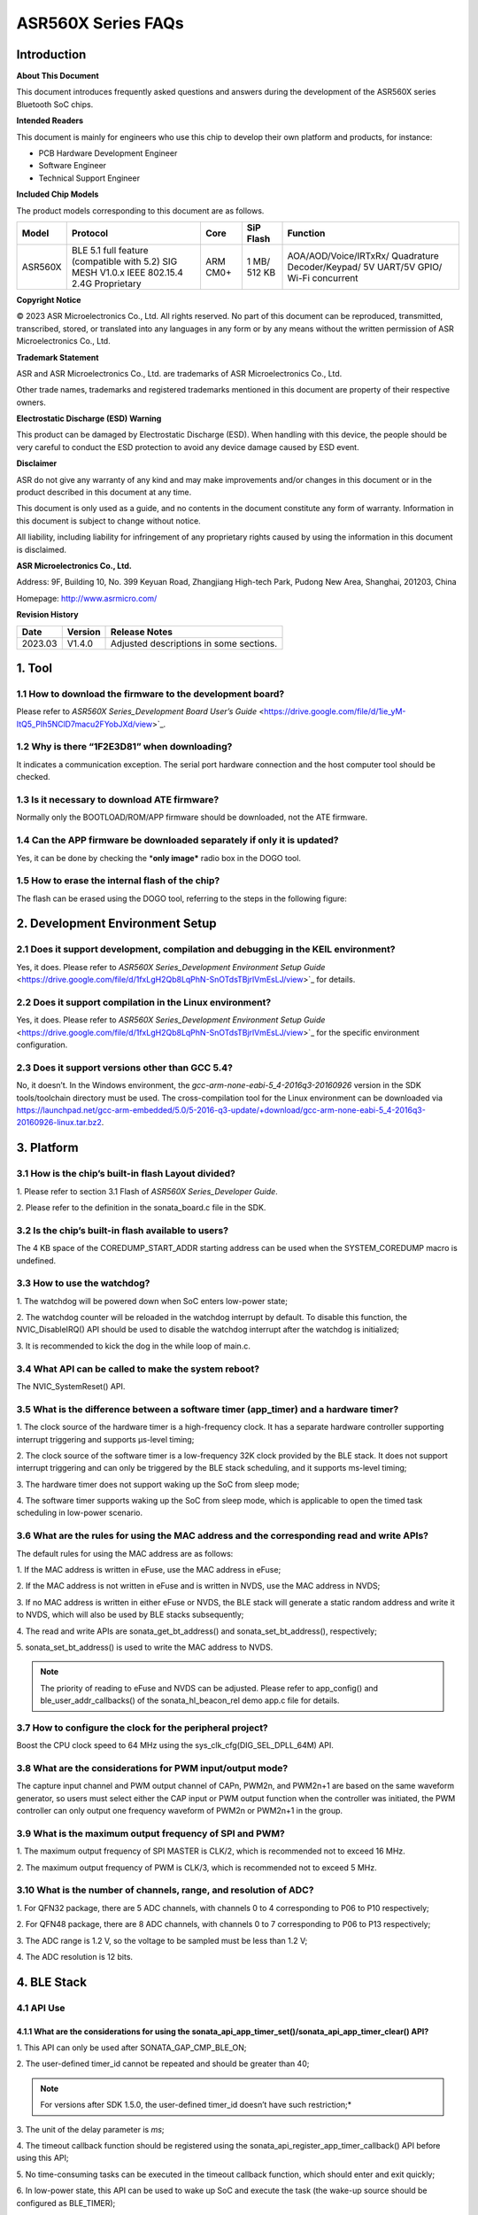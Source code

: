 .. role:: raw-latex(raw)
   :format: latex
..

ASR560X Series FAQs
===================

Introduction
------------

**About This Document**

This document introduces frequently asked questions and answers during the development of the ASR560X series Bluetooth SoC chips.

**Intended Readers**

This document is mainly for engineers who use this chip to develop their own platform and products, for instance:

-  PCB Hardware Development Engineer
-  Software Engineer
-  Technical Support Engineer

**Included Chip Models**

The product models corresponding to this document are as follows.

+---------+-------------------------------------------------------------------------------------------+----------+--------------+------------------------------------------------------------------------------------+
| Model   | Protocol                                                                                  | Core     | SiP Flash    | Function                                                                           |
+=========+===========================================================================================+==========+==============+====================================================================================+
| ASR560X | BLE 5.1 full feature (compatible with 5.2) SIG MESH V1.0.x IEEE 802.15.4 2.4G Proprietary | ARM CM0+ | 1 MB/ 512 KB | AOA/AOD/Voice/IRTxRx/ Quadrature Decoder/Keypad/ 5V UART/5V GPIO/ Wi-Fi concurrent |
+---------+-------------------------------------------------------------------------------------------+----------+--------------+------------------------------------------------------------------------------------+

**Copyright Notice**

© 2023 ASR Microelectronics Co., Ltd. All rights reserved. No part of this document can be reproduced, transmitted, transcribed, stored, or translated into any languages in any form or by any means without the written permission of ASR Microelectronics Co., Ltd.

**Trademark Statement**

ASR and ASR Microelectronics Co., Ltd. are trademarks of ASR Microelectronics Co., Ltd. 

Other trade names, trademarks and registered trademarks mentioned in this document are property of their respective owners.

**Electrostatic Discharge (ESD) Warning**

This product can be damaged by Electrostatic Discharge (ESD). When handling with this device, the people should be very careful to conduct the ESD protection to avoid any device damage caused by ESD event.

**Disclaimer**

ASR do not give any warranty of any kind and may make improvements and/or changes in this document or in the product described in this document at any time.

This document is only used as a guide, and no contents in the document constitute any form of warranty. Information in this document is subject to change without notice.

All liability, including liability for infringement of any proprietary rights caused by using the information in this document is disclaimed.

**ASR Microelectronics Co., Ltd.**

Address: 9F, Building 10, No. 399 Keyuan Road, Zhangjiang High-tech Park, Pudong New Area, Shanghai, 201203, China

Homepage: http://www.asrmicro.com/

**Revision History**

======= ======= =======================================
Date    Version Release Notes
======= ======= =======================================
2023.03 V1.4.0  Adjusted descriptions in some sections.
======= ======= =======================================

1. Tool
-------

1.1 How to download the firmware to the development board?
~~~~~~~~~~~~~~~~~~~~~~~~~~~~~~~~~~~~~~~~~~~~~~~~~~~~~~~~~~

Please refer to *ASR560X Series_Development Board User’s Guide* <https://drive.google.com/file/d/1ie_yM-ItQ5_PIh5NClD7macu2FYobJXd/view>`_.

1.2 Why is there “1F2E3D81” when downloading?
~~~~~~~~~~~~~~~~~~~~~~~~~~~~~~~~~~~~~~~~~~~~~

It indicates a communication exception. The serial port hardware connection and the host computer tool should be checked.

1.3 Is it necessary to download ATE firmware?
~~~~~~~~~~~~~~~~~~~~~~~~~~~~~~~~~~~~~~~~~~~~~

Normally only the BOOTLOAD/ROM/APP firmware should be downloaded, not the ATE firmware.

1.4 Can the APP firmware be downloaded separately if only it is updated?
~~~~~~~~~~~~~~~~~~~~~~~~~~~~~~~~~~~~~~~~~~~~~~~~~~~~~~~~~~~~~~~~~~~~~~~~

Yes, it can be done by checking the \*\ **only image\*** radio box in the DOGO tool.

1.5 How to erase the internal flash of the chip?
~~~~~~~~~~~~~~~~~~~~~~~~~~~~~~~~~~~~~~~~~~~~~~~~

The flash can be erased using the DOGO tool, referring to the steps in the following figure:

.. raw:: html

   <center>

|image1|

.. raw:: html

   </center>


2. Development Environment Setup
--------------------------------

2.1 Does it support development, compilation and debugging in the KEIL environment?
~~~~~~~~~~~~~~~~~~~~~~~~~~~~~~~~~~~~~~~~~~~~~~~~~~~~~~~~~~~~~~~~~~~~~~~~~~~~~~~~~~~

Yes, it does. Please refer to *ASR560X Series_Development Environment Setup Guide* <https://drive.google.com/file/d/1fxLgH2Qb8LqPhN-SnOTdsTBjrlVmEsLJ/view>`_ for details.

2.2 Does it support compilation in the Linux environment?
~~~~~~~~~~~~~~~~~~~~~~~~~~~~~~~~~~~~~~~~~~~~~~~~~~~~~~~~~

Yes, it does. Please refer to *ASR560X Series_Development Environment Setup Guide* <https://drive.google.com/file/d/1fxLgH2Qb8LqPhN-SnOTdsTBjrlVmEsLJ/view>`_ for the specific environment configuration.

2.3 Does it support versions other than GCC 5.4?
~~~~~~~~~~~~~~~~~~~~~~~~~~~~~~~~~~~~~~~~~~~~~~~~

No, it doesn’t. In the Windows environment, the *gcc-arm-none-eabi-5_4-2016q3-20160926* version in the SDK tools/toolchain directory must be used. The cross-compilation tool for the Linux environment can be downloaded via https://launchpad.net/gcc-arm-embedded/5.0/5-2016-q3-update/+download/gcc-arm-none-eabi-5_4-2016q3-20160926-linux.tar.bz2.

3. Platform
-----------

3.1 How is the chip’s built-in flash Layout divided?
~~~~~~~~~~~~~~~~~~~~~~~~~~~~~~~~~~~~~~~~~~~~~~~~~~~~

\1. Please refer to section 3.1 Flash of *ASR560X Series_Developer Guide*.

\2. Please refer to the definition in the sonata_board.c file in the SDK.

3.2 Is the chip’s built-in flash available to users?
~~~~~~~~~~~~~~~~~~~~~~~~~~~~~~~~~~~~~~~~~~~~~~~~~~~~

The 4 KB space of the COREDUMP_START_ADDR starting address can be used when the SYSTEM_COREDUMP macro is undefined.

3.3 How to use the watchdog?
~~~~~~~~~~~~~~~~~~~~~~~~~~~~

\1. The watchdog will be powered down when SoC enters low-power state;

\2. The watchdog counter will be reloaded in the watchdog interrupt by default. To disable this function, the NVIC_DisableIRQ() API should be used to disable the watchdog interrupt after the watchdog is initialized;

\3. It is recommended to kick the dog in the while loop of main.c.

3.4 What API can be called to make the system reboot?
~~~~~~~~~~~~~~~~~~~~~~~~~~~~~~~~~~~~~~~~~~~~~~~~~~~~~

The NVIC_SystemReset() API.

3.5 What is the difference between a software timer (app_timer) and a hardware timer?
~~~~~~~~~~~~~~~~~~~~~~~~~~~~~~~~~~~~~~~~~~~~~~~~~~~~~~~~~~~~~~~~~~~~~~~~~~~~~~~~~~~~~

\1. The clock source of the hardware timer is a high-frequency clock. It has a separate hardware controller supporting interrupt triggering and supports µs-level timing;

\2. The clock source of the software timer is a low-frequency 32K clock provided by the BLE stack. It does not support interrupt triggering and can only be triggered by the BLE stack scheduling, and it supports ms-level timing;

\3. The hardware timer does not support waking up the SoC from sleep mode;

\4. The software timer supports waking up the SoC from sleep mode, which is applicable to open the timed task scheduling in low-power scenario.

3.6 What are the rules for using the MAC address and the corresponding read and write APIs?
~~~~~~~~~~~~~~~~~~~~~~~~~~~~~~~~~~~~~~~~~~~~~~~~~~~~~~~~~~~~~~~~~~~~~~~~~~~~~~~~~~~~~~~~~~~

The default rules for using the MAC address are as follows:

\1. If the MAC address is written in eFuse, use the MAC address in eFuse;

\2. If the MAC address is not written in eFuse and is written in NVDS, use the MAC address in NVDS;

\3. If no MAC address is written in either eFuse or NVDS, the BLE stack will generate a static random address and write it to NVDS, which will also be used by BLE stacks subsequently;

\4. The read and write APIs are sonata_get_bt_address() and sonata_set_bt_address(), respectively;

\5. sonata_set_bt_address() is used to write the MAC address to NVDS.

.. note:: The priority of reading to eFuse and NVDS can be adjusted. Please refer to app_config() and ble_user_addr_callbacks() of the sonata_hl_beacon_rel demo app.c file for details.

3.7 How to configure the clock for the peripheral project?
~~~~~~~~~~~~~~~~~~~~~~~~~~~~~~~~~~~~~~~~~~~~~~~~~~~~~~~~~~

Boost the CPU clock speed to 64 MHz using the sys_clk_cfg(DIG_SEL_DPLL_64M) API.

3.8 What are the considerations for PWM input/output mode?
~~~~~~~~~~~~~~~~~~~~~~~~~~~~~~~~~~~~~~~~~~~~~~~~~~~~~~~~~~

The capture input channel and PWM output channel of CAPn, PWM2n, and PWM2n+1 are based on the same waveform generator, so users must select either the CAP input or PWM output function when the controller was initiated, the PWM controller can only output one frequency waveform of PWM2n or PWM2n+1 in the group.

3.9 What is the maximum output frequency of SPI and PWM?
~~~~~~~~~~~~~~~~~~~~~~~~~~~~~~~~~~~~~~~~~~~~~~~~~~~~~~~~

\1. The maximum output frequency of SPI MASTER is CLK/2, which is recommended not to exceed 16 MHz.

\2. The maximum output frequency of PWM is CLK/3, which is recommended not to exceed 5 MHz.

3.10 What is the number of channels, range, and resolution of ADC?
~~~~~~~~~~~~~~~~~~~~~~~~~~~~~~~~~~~~~~~~~~~~~~~~~~~~~~~~~~~~~~~~~~

\1. For QFN32 package, there are 5 ADC channels, with channels 0 to 4 corresponding to P06 to P10 respectively;

\2. For QFN48 package, there are 8 ADC channels, with channels 0 to 7 corresponding to P06 to P13 respectively;

\3. The ADC range is 1.2 V, so the voltage to be sampled must be less than 1.2 V;

\4. The ADC resolution is 12 bits.

4. BLE Stack
------------

4.1 API Use
~~~~~~~~~~~

4.1.1 What are the considerations for using the sonata_api_app_timer_set()/sonata_api_app_timer_clear() API?
^^^^^^^^^^^^^^^^^^^^^^^^^^^^^^^^^^^^^^^^^^^^^^^^^^^^^^^^^^^^^^^^^^^^^^^^^^^^^^^^^^^^^^^^^^^^^^^^^^^^^^^^^^^^

\1. This API can only be used after SONATA_GAP_CMP_BLE_ON;

\2. The user-defined timer_id cannot be repeated and should be greater than 40;

.. note:: For versions after SDK 1.5.0, the user-defined timer_id doesn’t have such restriction;*

\3. The unit of the delay parameter is *ms*;

\4. The timeout callback function should be registered using the sonata_api_register_app_timer_callback() API before using this API;

\5. No time-consuming tasks can be executed in the timeout callback function, which should enter and exit quickly;

\6. In low-power state, this API can be used to wake up SoC and execute the task (the wake-up source should be configured as BLE_TIMER);

\7. If users need to use this API after waking up from sleep state, this API must be called in the app_after_ble_wkup_cb() function;

\8. The sonata_api_app_timer_set() API and sonata_api_app_timer_clear() API cannot be called in the interrupt service routine;

\9. To loop execute the callback function corresponding to the timer id, users need to simply reconfigure it once in the callback function using the sonata_api_app_timer_set() API.

4.1.2 How many Bytes can the sonata_fs_write() API write at most at a time? Is the written data placed in NVDS?
^^^^^^^^^^^^^^^^^^^^^^^^^^^^^^^^^^^^^^^^^^^^^^^^^^^^^^^^^^^^^^^^^^^^^^^^^^^^^^^^^^^^^^^^^^^^^^^^^^^^^^^^^^^^^^^

\1. As the type of the sonata_fs_write() API length parameter is uint8_t, its maximum length is 255 Bytes;

\2. The written data is placed in NVDS;

\3. When using this API, the tag should be user-defined and must be greater than or equal to APP_DATA_SAVE_TAG_FIRST and less than APP_DATA_SAVE_TAG_LAST.

4.1.3 What is the maximum number of MSGs that can be registered by the sonata_api_app_msg_register() API, and how to use the API?
^^^^^^^^^^^^^^^^^^^^^^^^^^^^^^^^^^^^^^^^^^^^^^^^^^^^^^^^^^^^^^^^^^^^^^^^^^^^^^^^^^^^^^^^^^^^^^^^^^^^^^^^^^^^^^^^^^^^^^^^^^^^^^^^^

\1. The maximum number of MSGs is 31. The MSG parameter is an ID and a function pointer;

\2. Use the sonata_api_send_app_msg() API to trigger and access the function corresponding to the ID;

\3. No time-consuming tasks can be executed in the callback function, which should enter and exit quickly.

4.1.4 What is the usage of sonata_ble_prevent_sleep_set()/ sonata_ble_prevent_sleep_clear()?
^^^^^^^^^^^^^^^^^^^^^^^^^^^^^^^^^^^^^^^^^^^^^^^^^^^^^^^^^^^^^^^^^^^^^^^^^^^^^^^^^^^^^^^^^^^^

\1. sonata_ble_prevent_sleep_set() is used to set a flag bit to prevent the system from entering sleep state;

\2. sonata_ble_prevent_sleep_clear() is used to clear a flag bit;

\3. The system is allowed to enter sleep mode when all flag bits have been cleared;

\4. The user should define the corresponding prv_slp_bit for determining whether different application logic/modules are allowed to enter sleep mode or not.

4.1.5 What is the usage of the sonata_get_sys_time() API?
^^^^^^^^^^^^^^^^^^^^^^^^^^^^^^^^^^^^^^^^^^^^^^^^^^^^^^^^^

\1. It is used to get the BLE tick from the system startup to the current moment;

\2. The time unit is 0.3125 ms;

\3. The access to DS4 will not affect the timing of this API;

\4. The maximum value returned is 0xFFF FFFF (28 bits).

4.1.6 Can sonata_ble_gap_set_white_list() API be called only once? When called multiple times, will the previous setting be replaced?
^^^^^^^^^^^^^^^^^^^^^^^^^^^^^^^^^^^^^^^^^^^^^^^^^^^^^^^^^^^^^^^^^^^^^^^^^^^^^^^^^^^^^^^^^^^^^^^^^^^^^^^^^^^^^^^^^^^^^^^^^^^^^^^^^^^^^

\1. Users only need to call this API once, and all of white list addresses will be set at this time;

\2. Yes, it will. When called multiple times, it will be available at the last time. All addresses should be set every time since only the last set value will be used in multiple calls.

4.1.7 What is the default transmit power? Can it be adjusted?
^^^^^^^^^^^^^^^^^^^^^^^^^^^^^^^^^^^^^^^^^^^^^^^^^^^^^^^^^^^^^

\1. The default transmit power is 0 dBm;

\2. The transmit power can be adjusted using the sonata_ll_set_txpwr() API;

\3. The sonata_ll_set_txpwr() API should be called after SONATA_GAP_CMP_BLE_ON.

4.1.8 What is the process of GATT indication?
^^^^^^^^^^^^^^^^^^^^^^^^^^^^^^^^^^^^^^^^^^^^^

\1. **Central** Enables indication: Use sonata_ble_gatt_write() to write 0x02 to the corresponding handle;

\2. **Peripheral** processing: Enter the ble_gatt_callback->gatt_write_req() callback function, in which sonata_ble_gatt_send_write_confirm() should be used to send a confirmation. If **Peripheral** does not send a confirmation, **Central** will receive the SONATA_GATT_CMP_WRITE event with status=0x45 (SONATA_GAP_ERR_TIMEOUT) after the timeout;

\3. **Peripheral** sending data via indication: Use the sonata_ble_gatt_send_indicate_event() API and receive SONATA_GATT_CMP_INDICATE event after successful sending or timeout;

\4. **Central** receiving indication data: Enter the ble_gatt_callback->gatt_event_req() callback function, where the received data will be processed. **Central** should send a confirmation via the sonata_ble_gatt_send_event_confirm() API. If **Central** does not reply to the confirmation after receiving indication, **Peripheral** will receive the SONATA_GATT_CMP_INDICATE event after some time with status=0x45(SONATA_GAP_ERR_TIMEOUT).

4.1.9 What is the process of GATT notification?
^^^^^^^^^^^^^^^^^^^^^^^^^^^^^^^^^^^^^^^^^^^^^^^

\1. **Central** enables notification: Use sonata_ble_gatt_write() to write 0x01 to the corresponding handle;

\2. **Peripheral** processing: Enter the ble_gatt_callback->gatt_write_req() callback function, in which sonata_ble_gatt_send_write_confirm() should be used to send a confirmation. If **Peripheral** does not send a confirmation, **Central** will receive the SONATA_GATT_CMP_WRITE event with status=0x45(SONATA_GAP_ERR_TIMEOUT) after timeout;

\3. **Peripheral** sending data via notification: Use the sonata_ble_gatt_send_notify_event() API and receive the SONATA_GATT_CMP_NOTIFY event after successful sending;

\4. **Central** receiving notification data: Enter the ble_gatt_callback->gatt_event() callback, where the received data will be processed. **Central** does not need to reply to the confirmation.

4.1.10 Which callback function will Peripheral enter when Central calls the sonata_ble_gatt_write()/sonata_ble_gatt_write_no_response() API?
^^^^^^^^^^^^^^^^^^^^^^^^^^^^^^^^^^^^^^^^^^^^^^^^^^^^^^^^^^^^^^^^^^^^^^^^^^^^^^^^^^^^^^^^^^^^^^^^^^^^^^^^^^^^^^^^^^^^^^^^^^^^^^^^^^^^^^^^^^^^

\1. If the attribute of handle supports write request (PWR_NA):

 a) When **Central** calls sonata_ble_gatt_write(), **Peripheral** will enter the ble_gatt_callback->gatt_write_req() callback.

​ b) When **Central** calls sonata_ble_gatt_write_no_response(), **Peripheral** will not respond.

\2. If the attribute of handle supports write command (PWC_NA):

​ a) When **Central** calls sonata_ble_gatt_write(), **Peripheral** will return an error.

​ b) When **Central** calls sonata_ble_gatt_write_no_response(), **Peripheral** will enter the ble_gatt_callback->gatt_write_req() callback.

\3. If the attribute of handle supports both write request (PWR_NA) and write command (PWC_NA):

​ a) When **Central** calls sonata_ble_gatt_write(), **Peripheral** will enter the ble_gatt_callback->gatt_write_req() callback.

​ b) When **Central** calls sonata_ble_gatt_write_no_response, **Peripheral** will enter the ble_gatt_callback->gatt_write_req() callback.

\4. The application layer of peripheral should reply the application processing status to the BLE stack using the sonata_ble_gatt_send_write_confirm() API.

\5. The BLE stack will determine whether a response should be sent based on the processing status and attribute opcode.

4.1.11 How does Central use sonata_ble_gatt_write() to write data greater than ATT_MTU size?
^^^^^^^^^^^^^^^^^^^^^^^^^^^^^^^^^^^^^^^^^^^^^^^^^^^^^^^^^^^^^^^^^^^^^^^^^^^^^^^^^^^^^^^^^^^^

\1. First, **Central** writes data greater than ATT_MTU size by calling sonata_ble_gatt_write(), and **Peripheral** enters the ble_gatt_callback->gatt_att_info_req() callback;

\2. In the gatt_att_info_req callback, peripheral will send the length of the attribute corresponding to the handle by sonata_ble_gatt_send_att_info_confirm();

\3. When all data is transmitted, **Central** will generate a callback event SONATA_GATT_CMP_WRITE in app_ble_complete_event_handler(), then the user calls sonata_ble_gatt_execute_write(), and the data will be sent successfully.

4.2 Problems that May Be Encountered in Developing the Advertising Function
~~~~~~~~~~~~~~~~~~~~~~~~~~~~~~~~~~~~~~~~~~~~~~~~~~~~~~~~~~~~~~~~~~~~~~~~~~~

4.2.1 Why is there SONATA_GAP_ERR_INVALID_PARAM in the sonata_ble_set_advertising_data() API?
^^^^^^^^^^^^^^^^^^^^^^^^^^^^^^^^^^^^^^^^^^^^^^^^^^^^^^^^^^^^^^^^^^^^^^^^^^^^^^^^^^^^^^^^^^^^^

Check whether GAP_AD_TYPE_FLAGS is included in the advertising data. Since the Flags data is automatically added to the BLE stack, there is no need to add more.

4.2.2 Does the BLE stack support dynamic adjustment of advertising data?
^^^^^^^^^^^^^^^^^^^^^^^^^^^^^^^^^^^^^^^^^^^^^^^^^^^^^^^^^^^^^^^^^^^^^^^^

Yes, it does. After start adv, sonata_ble_set_advertising_data() can be used to adjust the advertising data, which takes effect immediately after setting.

4.2.3 Does the BLE stack support sending multiple advertisings at the same time/at different times?
^^^^^^^^^^^^^^^^^^^^^^^^^^^^^^^^^^^^^^^^^^^^^^^^^^^^^^^^^^^^^^^^^^^^^^^^^^^^^^^^^^^^^^^^^^^^^^^^^^^

It supports sending multiple advertisings at the same time, while attention should be paid to the RAM resources consumption. Please refer to *ASR560X Series_Memory Layout Configuration Application Manual*. The process is as follows:

\1. Configure advertising parameter: sonata_ble_config_legacy_advertising()；

\2. Get the corresponding advertising id: app_ble_complete_event_handler()->SONATA_GAP_CMP_ADVERTISING_CONFIG->param；

\3. According to the advertising id (param), set the advertising data: sonata_ble_set_advertising_data_byid();

\4. Start the advertising according to the advertising id (param): sonata_ble_start_advertising_byid();

\5. Execute step 1 after receiving app_ble_complete_event_handler()->SONATA_GAP_CMP_ADVERTISING_START to start a new advertising.

4.2.4 What is the info of the sonata_gap_ext_adv_report_ind_t structure in the scan result callback?
^^^^^^^^^^^^^^^^^^^^^^^^^^^^^^^^^^^^^^^^^^^^^^^^^^^^^^^^^^^^^^^^^^^^^^^^^^^^^^^^^^^^^^^^^^^^^^^^^^^^

\1. The value of bits 3 to 6 corresponds to sonata_gap_adv_report_info;

\2. The value of bits 0 to 2 corresponds to sonata_gap_adv_report_type.

4.3 What ROMs are available for the Mesh demo?
~~~~~~~~~~~~~~~~~~~~~~~~~~~~~~~~~~~~~~~~~~~~~~

\1. Please refer to *ASR560X Series_Memory Layout Configuration Application Manual* for the number of ACTs, supported connections, supported profiles, and available memory, etc. for each ROM.

\2. The Mesh demo requires at least 4 ACTs: 1 scan, 2 proxy adv, and 1 unconnectable adv.

4.4 Is there a limit to the max_len parameter BLE stack when defining the service?
~~~~~~~~~~~~~~~~~~~~~~~~~~~~~~~~~~~~~~~~~~~~~~~~~~~~~~~~~~~~~~~~~~~~~~~~~~~~~~~~~~

max_len is a number of type uint16_t. The BLE stack only reserves this number and does not allocate space, so there is no length limit.

4.5 What is the main function of the app_ble_complete_event_handler() callback?
~~~~~~~~~~~~~~~~~~~~~~~~~~~~~~~~~~~~~~~~~~~~~~~~~~~~~~~~~~~~~~~~~~~~~~~~~~~~~~~

\1. Application layer can get which API has been executed, and the status of these APIs from parameter “opt_id” of this callback function.

\2. The parameter status of “0” indicates that the API is executed successfully.

\3. The reason for the instruction exception status can be found in ble_api:raw-latex:`\inc` sonata_error_api.h.

4.6 What does SONATA_GATT_CMP_NOTIFY mean?
~~~~~~~~~~~~~~~~~~~~~~~~~~~~~~~~~~~~~~~~~~

SONATA_GATT_CMP_NOTIFY indicates that the data is in the send queue and RF confirms that it can be sent.

4.7 What will the ASR560X do when the host sends ATT_READ_BLOB_REQ?
~~~~~~~~~~~~~~~~~~~~~~~~~~~~~~~~~~~~~~~~~~~~~~~~~~~~~~~~~~~~~~~~~~~

\1. The ASR560X BLE stack will enter the gatt_read_req() callback;

\2. The application layer only needs to send the complete value according to handle;

\3. The BLE stack will handle the offset of ATT_READ_BLOB_REQ.

4.8 How to use both the advertising and scan functions?
~~~~~~~~~~~~~~~~~~~~~~~~~~~~~~~~~~~~~~~~~~~~~~~~~~~~~~~

One function must be successfully enabled before another function is enabled. For example, the process of enabling advertising and then scanning is as follows:

\1. Call the sonata_ble_config_legacy_advertising() API to configure the advertising in app_ble_complete_event_handler()->SONATA_GAP_CMP_BLE_ON;

\2. After the sonata_ble_config_legacy_advertising() API is executed successfully, it will enter app_ble_complete_event_handler() -> SONATA_GAP_CMP_ADVERTISING_CONFIG, indicating successful advertising configuration;

\3. Call the sonata_ble_set_advertising_data() API in the SONATA_GAP_CMP_ADVERTISING_CONFIG process to set the advertising data;

\4. After the sonata_ble_set_advertising_data() API is executed successfully, it will enter app_ble_complete_event_handler()->SONATA_GAP_CMP_SET_ADV_DATA, indicating successful advertising data setting;

\5. Call sonata_ble_start_advertising() in the SONATA_GAP_CMP_SET_ADV_DATA process to enable advertising;

\6. After the sonata_ble_start_advertising() API is executed successfully, it will enter app_ble_complete_event_handler()->SONATA_GAP_CMP_ADVERTISING_START, indicating successful advertising enabling;

\7. Call sonata_ble_config_scanning() in the SONATA_GAP_CMP_ADVERTISING_START process to configure the scan;

\8. After the sonata_ble_config_scanning() API is executed successfully, it will enter app_ble_complete_event_handler()->SONATA_GAP_CMP_SCANNING_CONFIG, indicating successful scanning configuration;

\9. Call sonata_ble_start_scanning() in the SONATA_GAP_CMP_SCANNING_CONFIG process to enable scanning;

\10. After the sonata_ble_start_scanning() API is executed successfully, it will enter app_ble_complete_event_handler()->SONATA_GAP_CMP_SCANNING_START, indicating successful scanning enabling.

5. Low-power consumption
------------------------

5.1 What is the process of entering and exiting DS4 mode?
~~~~~~~~~~~~~~~~~~~~~~~~~~~~~~~~~~~~~~~~~~~~~~~~~~~~~~~~~

\1. When the system enters sleep mode, it will first turn off the BLE clock;

\2. Then enter the app_before_ds_cb() callback function. **All peripherals used should be de-initialized** and peripheral interrupts should be disabled in the app_before_ds_cb() callback function, because peripheral controllers are powered off after entering DS mode;

\3. After the app_before_ds_cb() callback is executed, the system will enter sleep mode and power off the peripheral power as well as the external high-frequency crystal;

\4. When the system is woken up by the configured wake-up source, first it will execute the wake-up process and initialize the BLE stack, and then enter the app_after_wkup_cb() callback;

\5. The CPU clock speed will first be boosted to 64 MHz in app_after_wkup_cb();

\6. After the CPU clock speed is boosted, **the peripherals used in the system should be initialized again**;

\7. When the BLE stack has been initialized, it enters the app_after_ble_wkup_cb() callback.

5.2 How to use the slp_duration_backoff parameter?
~~~~~~~~~~~~~~~~~~~~~~~~~~~~~~~~~~~~~~~~~~~~~~~~~~

\1. This variable should be configured according to the actual application scenario when the low-power function is enabled.

\2. The BLE communication time is fixed. In the low-power state, SoC need to wake up before the next communication time, and RF RX/TX should be turned on for communication.

\3. To avoid missing the next communication time, users should consider the elapsed time from SoC wake up to SoC initialization.

\4. slp_duration_backoff is used to configure the early wake-up time, the unit is 0.3125 ms.

\5. When slp_duration_backoff=0, it will wake up 6*0.3125 ms earlier by default.

\6. The slp_duration_backoff parameter should be adjusted according to the time consumed by app_cfg_after_wkup().

\7. If slp_duration_backoff is set too large, the active time will be increased and thus affect the power consumption.

\8. If slp_duration_backoff is set too small, it may cause communication abnormalities and affect the stability of BLE communication.

5.3 How to configure low_volt?
~~~~~~~~~~~~~~~~~~~~~~~~~~~~~~

\1. For low-voltage chip applications with a supply range of 1.7-3.6 V, low_volt should be configured as VBAT_VOLT_LOW.

\2. For high-voltage chip applications with a supply range over 3.6 V, low_volt should be configured as VBAT_VOLT_HIGH.

\3. The value of low_volt is VBAT_VOLT_DFT by default. The SDK will decide whether to enable low voltage mode according to the chip model and internal register status.

\4. The value is assigned by acquiring the voltage with ADC VBATINCH channel.

5.4 Why is there a glitch at the GPIO level when waking up from Sleep mode?
~~~~~~~~~~~~~~~~~~~~~~~~~~~~~~~~~~~~~~~~~~~~~~~~~~~~~~~~~~~~~~~~~~~~~~~~~~~

In app_cfg_after_wkup, the peripheral should be initialized before calling sonata_sleep_pad_unlatch(), otherwise there will be a glitch at the GPIO level.

5.5 How to get the wake-up source?
~~~~~~~~~~~~~~~~~~~~~~~~~~~~~~~~~~

The WKUP_SRC_GET API can be used at the end of the app_cfg_after_wkup() callback to get the wake-up source.

5.6 How to avoid the high power consumption when the P06 of QFN32 IC pulls up or outputs high in low-power state?
~~~~~~~~~~~~~~~~~~~~~~~~~~~~~~~~~~~~~~~~~~~~~~~~~~~~~~~~~~~~~~~~~~~~~~~~~~~~~~~~~~~~~~~~~~~~~~~~~~~~~~~~~~~~~~~~~

P11 should be configured as an internal pull-up/floating.

5.7 How to avoid abnormal PWM output in low-power state?
~~~~~~~~~~~~~~~~~~~~~~~~~~~~~~~~~~~~~~~~~~~~~~~~~~~~~~~~

PTC should be enabled when using PWM peripherals. In addition to configuring PWM_PCLK_EN and PWM_SOFT_EN in peri_clk_en[0]/peri_soft_en[0], PTC_CLK_EN and PTC_SOFT_EN should also be configured in peri_clk_en[3]/peri_soft_en[3].

5.8 Is online simulation supported in low-power state?
~~~~~~~~~~~~~~~~~~~~~~~~~~~~~~~~~~~~~~~~~~~~~~~~~~~~~~

No, it is not supported. In low-power state, the clock and power supply of the MCU core and peripherals are turned off, so the online simulation function is unavailable.

5.9 Should the BLE stack be reinitialized after waking up from Sleep mode?
~~~~~~~~~~~~~~~~~~~~~~~~~~~~~~~~~~~~~~~~~~~~~~~~~~~~~~~~~~~~~~~~~~~~~~~~~~

\1. After waking up from DS4 mode, there is no need to reinitialize the BLE stack, and the peripherals used should be initialized.

\2. After waking up from DS1-DS3 mode, the chip will reboot to reinitialize the BLE stack and peripherals.

5.10 Will XO16M be completely powered down in low-power state?
~~~~~~~~~~~~~~~~~~~~~~~~~~~~~~~~~~~~~~~~~~~~~~~~~~~~~~~~~~~~~~

Yes, it will. The high-frequency crystal will be powered down in low-power state.

5.11 What are the considerations for low-power serial ports?
~~~~~~~~~~~~~~~~~~~~~~~~~~~~~~~~~~~~~~~~~~~~~~~~~~~~~~~~~~~~

\1. In sleep initial function, use the variable lpuart_pad, the member of sonata_sleep_cfg_t structure, to configure the LPUART RXD pin. Any pin from P02 to P26 can be used as the LPUART RXD pin.

\2. In sleep initial function, use the lpuart_init() function in the sonata_sleep_cfg_t structure to configure the initialization of LPUART device.

\3. The LPUART TXD PIN is configured as any pin with the multiplexing function according to the PIN MUX table (referring to section 2.4.15 of the *ASR560X_Datasheet*).

\4. LPUART baudrate supports up to 9600 bps.

5.12 Does the BLE stack use RCO32K or XO32K in low-power mode by default? How to switch the 32K clock source?
~~~~~~~~~~~~~~~~~~~~~~~~~~~~~~~~~~~~~~~~~~~~~~~~~~~~~~~~~~~~~~~~~~~~~~~~~~~~~~~~~~~~~~~~~~~~~~~~~~~~~~~~~~~~~

\1. The BLE stack uses RCO32K by default.

\2. In sleep initial function, users can switch the 32K clock source by configuring the variable clk_sel, the member of sonata_sleep_cfg_t struct.

6. Assert
---------

6.1 Why is there ASSERT ERROR: id=180?
~~~~~~~~~~~~~~~~~~~~~~~~~~~~~~~~~~~~~~

The BLE stack is blocked and cannot be scheduled in time.

6.2 Why is there ASSERT ERROR: id= 387?
~~~~~~~~~~~~~~~~~~~~~~~~~~~~~~~~~~~~~~~

The BLE stack is blocked and cannot process BLE event.

6.3 Why is there ASSERT ERROR: id= 3623?
~~~~~~~~~~~~~~~~~~~~~~~~~~~~~~~~~~~~~~~~

The message is sent to a null task.

6.4 Why is there ASSERT ERROR: id= 3625?
----------------------------------------

The task message is in the wrong state, out of predefined value, so it cannot be processed by the BLE stack. It is possible that the message queue crashed.

7. OTA
------

7.1 How to implement a custom GATT OTA upgrade?
~~~~~~~~~~~~~~~~~~~~~~~~~~~~~~~~~~~~~~~~~~~~~~~

The following steps should be followed to implement an OTA upgrade using the custom GATT service:

\1. Generate the OTA firmware by tools in the tools:raw-latex:`\ota`\_bin_gen:raw-latex:`\image`\_gen_header;

\2. Call sonata_ota_init() after entering the OTA upgrading process;

\3. Transfer the upgraded firmware to the device side using a custom protocol;

\4. Write the upgraded firmware sequentially to Flash using sonata_ota_write(). The data written includes 128 Bytes of OTA information header and the actual application firmware;

\5. The parameter “off” of sonata_ota_write() is a global variable that records the offset position of the written firmware (excluding the 128-Byte OTA information header). Users can get the writing progress at the upper layer. The initial value of the parameter “off” should be set to 0, which will be self-incrementing according to the written data size in sonata_ota_write(), without user processing;

\6. The data written to the Flash OTA area using sonata_ota_write() does not include the 128-Byte OTA header. The Byte of the off parameter is self-incrementing based on the Bytes of firmware transmitted (excluding the 128-Byte OTA header). The initial off value should be set to 0, which will be self-incrementing without further processing;

\7. After the firmware has been written, the sonata_ota_set_boot() function is called to verify data integrity and set the flag bit;

\8. After sonata_ota_set_boot() has been called, reboot the system, the bootloader will deal with next progress, and application layer won’t have to do anything.

​ **Notice:** *1.* *The interrupt is already disabled internally when calling the sonata_ota_write() API, so there is no need to disable the interrupt additionally.* *2.* *It is recommended that at most 256 Bytes of data be written into the Flash at a time to avoid exceptions caused by the long interruption off.*

7.2 What are requirements for the version and break_point parameters in sonata_ota_init()?
~~~~~~~~~~~~~~~~~~~~~~~~~~~~~~~~~~~~~~~~~~~~~~~~~~~~~~~~~~~~~~~~~~~~~~~~~~~~~~~~~~~~~~~~~~

The version and break_point parameters in sonata_ota_init() are mainly for the version roll back and breakpoint, which are not supported currently.

8. Hardware
-----------

8.1 What is the difference in power consumption between the high-voltage and low-voltage IC?
~~~~~~~~~~~~~~~~~~~~~~~~~~~~~~~~~~~~~~~~~~~~~~~~~~~~~~~~~~~~~~~~~~~~~~~~~~~~~~~~~~~~~~~~~~~~

The power consumption of the high-voltage IC is about 10 μA greater than that of the low-voltage one.

8.2 What are the restrictions on the use of P27/P28/P29?
~~~~~~~~~~~~~~~~~~~~~~~~~~~~~~~~~~~~~~~~~~~~~~~~~~~~~~~~

\1. P27, with a test mode alternate judgment function, should not be used as a normal GPIO and should be connected to GND via **an external 10 K pull-down**.

\2. P27/P28/P29 must be configured with the strong internal pull-up.

\3. P27/P28/P29 is connected to GND via an internal 10 K pull-down when configured in the high resistance state.

\4. There will be current leakage from P27/P28/P29 when they are configured as **internal input strong pull-ups** in low-power state.

\5. There will be current leakage from P27/P28/P29 when they are configured to **output high level** in low-power state.

8.3 Can the DC-DC inductor and capacitor be omitted if the system is powered by the LDO?
~~~~~~~~~~~~~~~~~~~~~~~~~~~~~~~~~~~~~~~~~~~~~~~~~~~~~~~~~~~~~~~~~~~~~~~~~~~~~~~~~~~~~~~~

The inductor can be omitted, but not the capacitor.

8.4 How to switch the power supply mode?
~~~~~~~~~~~~~~~~~~~~~~~~~~~~~~~~~~~~~~~~

The power supply (DC-DC or LDO) can be switched by adjusting the variable pwr_supply_mode, the member of sonata_sleep_cfg_t struct in the sleep initial function.

8.5 What is the GPIO port level when IC starts?
~~~~~~~~~~~~~~~~~~~~~~~~~~~~~~~~~~~~~~~~~~~~~~~

\1. When SoC starts up, all IO ports are configured to the internal pull downs by default;

\2. The typical resistance value of the internal pull-up and pull-down resistors is 50 K.

8.6 What is the accuracy of the internal low-frequency 32K RC?
~~~~~~~~~~~~~~~~~~~~~~~~~~~~~~~~~~~~~~~~~~~~~~~~~~~~~~~~~~~~~~~

Its accuracy can be within ±200 ppm after being calibrated by software.

8.7 Does it support the external PA? If so, how to configure it?
~~~~~~~~~~~~~~~~~~~~~~~~~~~~~~~~~~~~~~~~~~~~~~~~~~~~~~~~~~~~~~~~

Yes, the ASR560X supports it. For specific hardware design considerations and software configuration, please refer to the *ASR560X Series_External PA Application Guide*.

8.8 How to deal with large deviations of the center frequency?
~~~~~~~~~~~~~~~~~~~~~~~~~~~~~~~~~~~~~~~~~~~~~~~~~~~~~~~~~~~~~~

A large deviation of the center frequency may lead to Bluetooth connection interruption or failure. If this happens, use the spectrum analyzer to observe whether the frequency deviation is large to confirm whether it is a hardware problem.

If the deviation is large, it should be calibrated using the calibration tool provided by ASR. For details, please consult ASR. It is recommended to use a crystal with higher accuracy of 10 ppm.


.. |image1| image:: ../../img/560X_FAQs/图1-1.png
